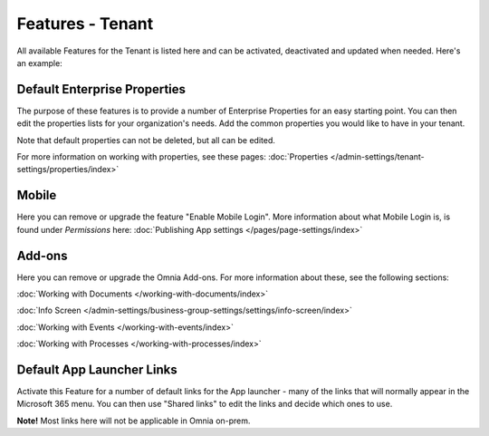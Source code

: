 Features - Tenant
=====================

All available Features for the Tenant is listed here and can be activated, deactivated and updated when needed. Here's an example:

.. image:: features-tenant-new7.png

Default Enterprise Properties
******************************
The purpose of these features is to provide a number of Enterprise Properties for an easy starting point. You can then edit the properties lists for your organization's needs. Add the common properties you would like to have in your tenant.

Note that default properties can not be deleted, but all can be edited. 

For more information on working with properties, see these pages: :doc:`Properties </admin-settings/tenant-settings/properties/index>`

Mobile
*********
Here you can remove or upgrade the feature "Enable Mobile Login". More information about what Mobile Login is, is found under *Permissions* here: :doc:`Publishing App settings </pages/page-settings/index>`

Add-ons
*********
Here you can remove or upgrade the Omnia Add-ons. For more information about these, see the following sections:

:doc:`Working with Documents </working-with-documents/index>`

:doc:`Info Screen </admin-settings/business-group-settings/settings/info-screen/index>`

:doc:`Working with Events </working-with-events/index>`

:doc:`Working with Processes </working-with-processes/index>`

Default App Launcher Links
****************************
Activate this Feature for a number of default links for the App launcher - many of the links that will normally appear in the Microsoft 365 menu. You can then use "Shared links" to edit the links and decide which ones to use.

**Note!** Most links here will not be applicable in Omnia on-prem.

